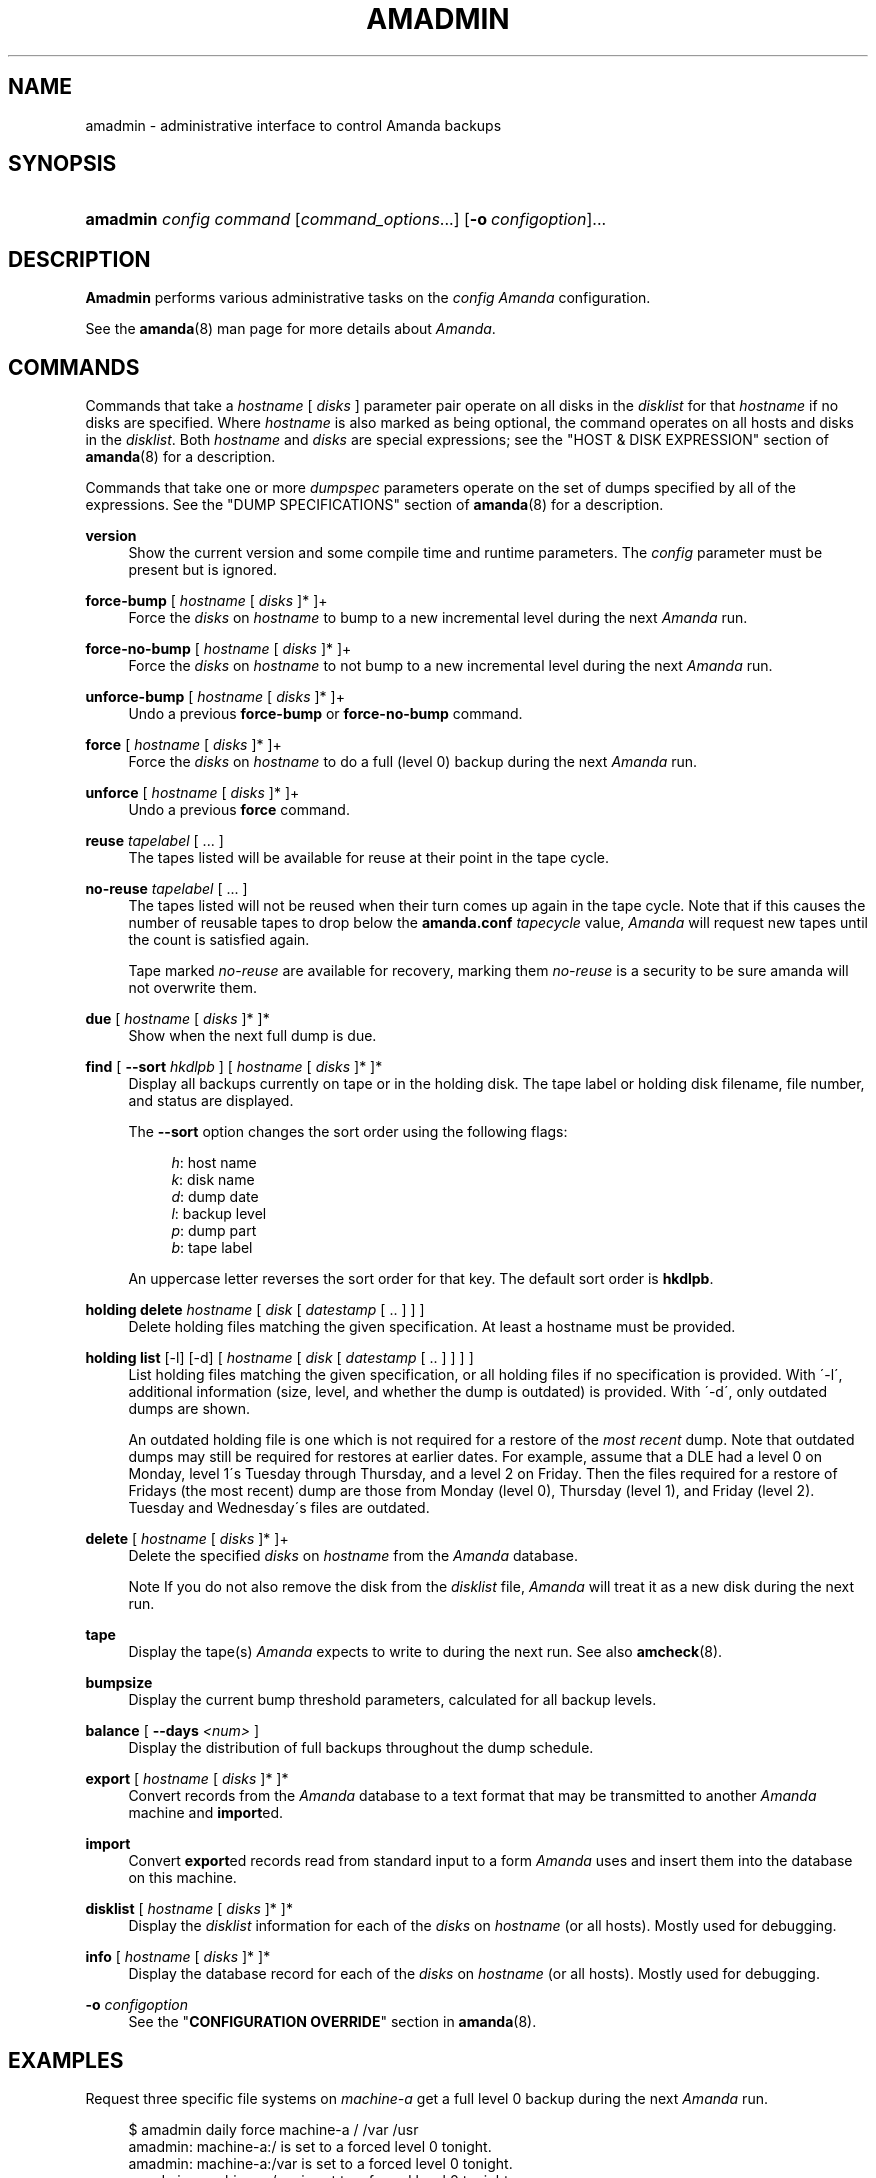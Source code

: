 .\"     Title: amadmin
.\"    Author: 
.\" Generator: DocBook XSL Stylesheets v1.73.2 <http://docbook.sf.net/>
.\"      Date: 03/31/2008
.\"    Manual: 
.\"    Source: 
.\"
.TH "AMADMIN" "8" "03/31/2008" "" ""
.\" disable hyphenation
.nh
.\" disable justification (adjust text to left margin only)
.ad l
.SH "NAME"
amadmin - administrative interface to control Amanda backups
.SH "SYNOPSIS"
.HP 8
\fBamadmin\fR \fIconfig\fR \fIcommand\fR [\fIcommand_options\fR...] [\fB\-o\ \fR\fIconfigoption\fR]...
.SH "DESCRIPTION"
.PP
\fBAmadmin\fR
performs various administrative tasks on the
\fIconfig\fR
\fIAmanda\fR
configuration\.
.PP
See the
\fBamanda\fR(8)
man page for more details about
\fIAmanda\fR\.
.SH "COMMANDS"
.PP
Commands that take a
\fIhostname\fR
[
\fIdisks\fR
] parameter pair operate on all disks in the
\fIdisklist\fR
for that
\fIhostname\fR
if no disks are specified\. Where
\fIhostname\fR
is also marked as being optional, the command operates on all hosts and disks in the
\fIdisklist\fR\. Both
\fIhostname\fR
and
\fIdisks\fR
are special expressions; see the "HOST & DISK EXPRESSION" section of
\fBamanda\fR(8)
for a description\.
.PP
Commands that take one or more
\fIdumpspec\fR
parameters operate on the set of dumps specified by all of the expressions\. See the "DUMP SPECIFICATIONS" section of
\fBamanda\fR(8)
for a description\.
.PP
\fBversion\fR
.RS 4
Show the current version and some compile time and runtime parameters\. The
\fIconfig\fR
parameter must be present but is ignored\.
.RE
.PP
\fBforce\-bump\fR [ \fIhostname\fR [ \fIdisks\fR ]* ]+
.RS 4
Force the
\fIdisks\fR
on
\fIhostname\fR
to bump to a new incremental level during the next
\fIAmanda\fR
run\.
.RE
.PP
\fBforce\-no\-bump\fR [ \fIhostname\fR [ \fIdisks\fR ]* ]+
.RS 4
Force the
\fIdisks\fR
on
\fIhostname\fR
to not bump to a new incremental level during the next
\fIAmanda\fR
run\.
.RE
.PP
\fBunforce\-bump\fR [ \fIhostname\fR [ \fIdisks\fR ]* ]+
.RS 4
Undo a previous
\fBforce\-bump\fR
or
\fBforce\-no\-bump\fR
command\.
.RE
.PP
\fBforce\fR [ \fIhostname\fR [ \fIdisks\fR ]* ]+
.RS 4
Force the
\fIdisks\fR
on
\fIhostname\fR
to do a full (level 0) backup during the next
\fIAmanda\fR
run\.
.RE
.PP
\fBunforce\fR [ \fIhostname\fR [ \fIdisks\fR ]* ]+
.RS 4
Undo a previous
\fBforce\fR
command\.
.RE
.PP
\fBreuse\fR \fItapelabel\fR [ \.\.\. ]
.RS 4
The tapes listed will be available for reuse at their point in the tape cycle\.
.RE
.PP
\fBno\-reuse\fR \fItapelabel\fR [ \.\.\. ]
.RS 4
The tapes listed will not be reused when their turn comes up again in the tape cycle\. Note that if this causes the number of reusable tapes to drop below the
\fBamanda\.conf\fR
\fItapecycle\fR
value,
\fIAmanda\fR
will request new tapes until the count is satisfied again\.
.sp
Tape marked
\fIno\-reuse\fR
are available for recovery, marking them
\fIno\-reuse\fR
is a security to be sure amanda will not overwrite them\.
.RE
.PP
\fBdue\fR [ \fIhostname\fR [ \fIdisks\fR ]* ]*
.RS 4
Show when the next full dump is due\.
.RE
.PP
\fBfind\fR [ \fB\-\-sort\fR \fIhkdlpb\fR ] [ \fIhostname\fR [ \fIdisks\fR ]* ]*
.RS 4
Display all backups currently on tape or in the holding disk\. The tape label or holding disk filename, file number, and status are displayed\.
.sp
The
\fB\-\-sort\fR
option changes the sort order using the following flags:
.sp
.RS 4
.nf
\fIh\fR: host name
\fIk\fR: disk name
\fId\fR: dump date
\fIl\fR: backup level
\fIp\fR: dump part
\fIb\fR: tape label
.fi
.RE
.sp
An uppercase letter reverses the sort order for that key\. The default sort order is
\fBhkdlpb\fR\.
.RE
.PP
\fBholding delete\fR \fIhostname\fR [ \fIdisk\fR [ \fIdatestamp\fR [ \.\. ] ] ]
.RS 4
Delete holding files matching the given specification\. At least a hostname must be provided\.
.RE
.PP
\fBholding list\fR [\-l] [\-d] [ \fIhostname\fR [ \fIdisk\fR [ \fIdatestamp\fR [ \.\. ] ] ] ]
.RS 4
List holding files matching the given specification, or all holding files if no specification is provided\. With \'\-l\', additional information (size, level, and whether the dump is outdated) is provided\. With \'\-d\', only outdated dumps are shown\.
.sp
An outdated holding file is one which is not required for a restore of the
\fImost recent\fR
dump\. Note that outdated dumps may still be required for restores at earlier dates\. For example, assume that a DLE had a level 0 on Monday, level 1\'s Tuesday through Thursday, and a level 2 on Friday\. Then the files required for a restore of Fridays (the most recent) dump are those from Monday (level 0), Thursday (level 1), and Friday (level 2)\. Tuesday and Wednesday\'s files are outdated\.
.RE
.PP
\fBdelete\fR [ \fIhostname\fR [ \fIdisks\fR ]* ]+
.RS 4
Delete the specified
\fIdisks\fR
on
\fIhostname\fR
from the
\fIAmanda\fR
database\.
.sp
.it 1 an-trap
.nr an-no-space-flag 1
.nr an-break-flag 1
.br
Note
If you do not also remove the disk from the
\fIdisklist\fR
file,
\fIAmanda\fR
will treat it as a new disk during the next run\.
.RE
.PP
\fBtape\fR
.RS 4
Display the tape(s)
\fIAmanda\fR
expects to write to during the next run\. See also
\fBamcheck\fR(8)\.
.RE
.PP
\fBbumpsize\fR
.RS 4
Display the current bump threshold parameters, calculated for all backup levels\.
.RE
.PP
\fBbalance\fR [ \fB\-\-days\fR \fI<num>\fR ]
.RS 4
Display the distribution of full backups throughout the dump schedule\.
.RE
.PP
\fBexport\fR [ \fIhostname\fR [ \fIdisks\fR ]* ]*
.RS 4
Convert records from the
\fIAmanda\fR
database to a text format that may be transmitted to another
\fIAmanda\fR
machine and
\fBimport\fRed\.
.RE
.PP
\fBimport\fR
.RS 4
Convert
\fBexport\fRed records read from standard input to a form
\fIAmanda\fR
uses and insert them into the database on this machine\.
.RE
.PP
\fBdisklist\fR [ \fIhostname\fR [ \fIdisks\fR ]* ]*
.RS 4
Display the
\fIdisklist\fR
information for each of the
\fIdisks\fR
on
\fIhostname\fR
(or all hosts)\. Mostly used for debugging\.
.RE
.PP
\fBinfo\fR [ \fIhostname\fR [ \fIdisks\fR ]* ]*
.RS 4
Display the database record for each of the
\fIdisks\fR
on
\fIhostname\fR
(or all hosts)\. Mostly used for debugging\.
.RE
.PP
\fB\-o\fR \fIconfigoption\fR
.RS 4
See the "\fBCONFIGURATION OVERRIDE\fR" section in
\fBamanda\fR(8)\.
.RE
.SH "EXAMPLES"
.PP
Request three specific file systems on
\fImachine\-a\fR
get a full level 0 backup during the next
\fIAmanda\fR
run\.
.sp
.RS 4
.nf
$ amadmin daily force machine\-a / /var /usr
amadmin: machine\-a:/ is set to a forced level 0 tonight\.
amadmin: machine\-a:/var is set to a forced level 0 tonight\.
amadmin: machine\-a:/usr is set to a forced level 0 tonight\.
.fi
.RE
.PP
Request all file systems on
\fImachine\-b\fR
get a full level 0 backup during the next
\fIAmanda\fR
run\.
.sp
.RS 4
.nf
$ amadmin daily force machine\-b
amadmin: machine\-b:/ is set to a forced level 0 tonight\.
amadmin: machine\-b:/var is set to a forced level 0 tonight\.
amadmin: machine\-b:/usr is set to a forced level 0 tonight\.
amadmin: machine\-b:/home is set to a forced level 0 tonight\.
.fi
.RE
.PP
Undo the previous
\fBforce\fR
request for
\fI/home\fR
on
\fImachine\-b\fR\. The other file systems will still get a full level 0 backup\.
.sp
.RS 4
.nf
$ amadmin daily unforce machine\-b /home
amadmin: force command for machine\-b:/home cleared\.
.fi
.RE
.PP
Locate backup images of
\fI/var\fR
from
\fImachine\-c\fR\. The
\fItape or file\fR
column displays either a tape label or a filename depending on whether the image is on tape or is still in the holding disk\. If the image is on tape, the
\fIfile\fR
column tells you which file on the tape has the image (file number zero is a tape label)\. This column shows zero and is not meaningful if the image is still in the holding disk\. The
\fIstatus\fR
column tells you whether the backup was successful or had some type of error\.
.sp
.RS 4
.nf
$ amadmin daily find machine\-c /var
date        host      disk lv tape or file                 file part  status
2000\-11\-09  machine\-c /var  0 000110                       9   \-\-  OK
2000\-11\-08  machine\-c /var  2 000109                       2   \-\-  OK
2000\-11\-07  machine\-c /var  2 /amanda/20001107/machine\-c\._var\.2  0 OK
2000\-11\-06  machine\-c /var  2 000107                       2   \-\-  OK
2000\-11\-05  machine\-c /var  2 000106                       3   \-\-  OK
2000\-11\-04  machine\-c /var  2 000105                       2   \-\-  OK
2000\-11\-03  machine\-c /var  2 000104                       2   \-\-  OK
2000\-11\-02  machine\-c /var  2 000103                       2   \-\-  OK
2000\-11\-01  machine\-c /var  1 000102                       5   \-\-  OK
2000\-10\-31  machine\-c /var  1 000101                       3   \-\-  OK
.fi
.RE
.PP
Forget about the
\fI/workspace\fR
disk on
\fImachine\-d\fR\. If you do not also remove the disk from the
\fIdisklist\fR
file,
\fIAmanda\fR
will treat it as a new disk during the next run\.
.sp
.RS 4
.nf
$ amadmin daily delete machine\-d /workspace
amadmin: machine\-d:/workspace deleted from database\.
amadmin: NOTE: you\'ll have to remove these from the disklist yourself\.
.fi
.RE
.PP
Find the next tape
\fIAmanda\fR
will use (in this case,
123456)\.
.sp
.RS 4
.nf
$ amadmin daily tape
The next \fIAmanda\fR run should go onto tape 123456 or a new tape\.
.fi
.RE
.PP
Show how well full backups are balanced across the dump cycle\. The
\fIdue\-date\fR
column is the day the backups are due for a full backup\.
\fI#fs\fR
shows the number of filesystems doing full backups that night, and
\fIorig KB\fR
and
\fIout KB\fR
show the estimated total size of the backups before and after any compression, respectively\.
.PP
The
\fIbalance\fR
column shows how far off that night\'s backups are from the average size (shown at the bottom of the balance column)\.
\fIAmanda\fR
tries to keep the backups within +/\- 5%, but since the amount of data on each filesystem is always changing, and
\fIAmanda\fR
will never delay backups just to rebalance the schedule, it is common for the schedule to fluctuate by larger percentages\. In particular, in the case of a tape or backup failure, a bump will occur the following night, which will not be smoothed out until the next pass through the schedule\.
.PP
The last line also shows an estimate of how many
\fIAmanda\fR
runs will be made between full backups for a file system\. In the example, a file system will probably have a full backup done every eight times
\fIAmanda\fR
is run (e\.g\. every eight days)\.
.sp
.RS 4
.nf
$ amadmin daily balance
 due\-date  #fs   orig KB    out KB  balance
\-\-\-\-\-\-\-\-\-\-\-\-\-\-\-\-\-\-\-\-\-\-\-\-\-\-\-\-\-\-\-\-\-\-\-\-\-\-\-\-\-\-\-
11/10 Mon   21    930389    768753    +5\.1%
11/11 Tue   29   1236272    733211    +0\.2%
11/12 Wed   31   1552381    735796    +0\.6%
11/13 Thu   23   1368447    684552    \-6\.4%
11/14 Fri   32   1065603    758155    +3\.6%
11/15 Sat   14   1300535    738430    +0\.9%
11/16 Sun   31   1362696    740365    +1\.2%
11/17 Mon   30   1427936    773397    +5\.7%
11/18 Tue   11   1059191    721786    \-1\.3%
11/19 Wed   19   1108737    661867    \-9\.5%
\-\-\-\-\-\-\-\-\-\-\-\-\-\-\-\-\-\-\-\-\-\-\-\-\-\-\-\-\-\-\-\-\-\-\-\-\-\-\-\-\-\-\-
TOTAL      241  12412187   7316312   731631  (estimated 8 runs per dumpcycle)
.fi
.RE
.SH "FILES"
.PP
/usr/local/etc/amanda/\fIconfig\fR/amanda\.conf
.SH "AUTHOR"
.PP
James da Silva,
<jds@amanda\.org>
: Original text
.PP
Stefan G\. Weichinger,
<sgw@amanda\.org>, maintainer of the
\fIAmanda\fR\-documentation: XML\-conversion
.SH "SEE ALSO"
.PP
\fBamanda\fR(8),
\fBamcheck\fR(8),
\fBamdump\fR(8),
\fBamrestore\fR(8),
\fBamfetchdump\fR(8),
\fBhttp://wiki.zmanda.com\fR()
